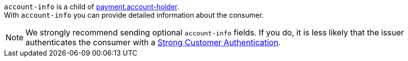 
// This include file requires the shortcut {listname} in the link, as this include file is used in different environments.
// The shortcut guarantees that the target of the link remains in the current environment.

``account-info`` is a child of <<{listname}_request_accountholder, payment.account-holder>>. +
With ``account-info`` you can provide detailed information about the consumer. 

NOTE: We strongly recommend sending optional ``account-info`` fields. If you do, it is less likely that the issuer authenticates the consumer with a <<CreditCard_PSD2_SCA, Strong Customer Authentication>>.

